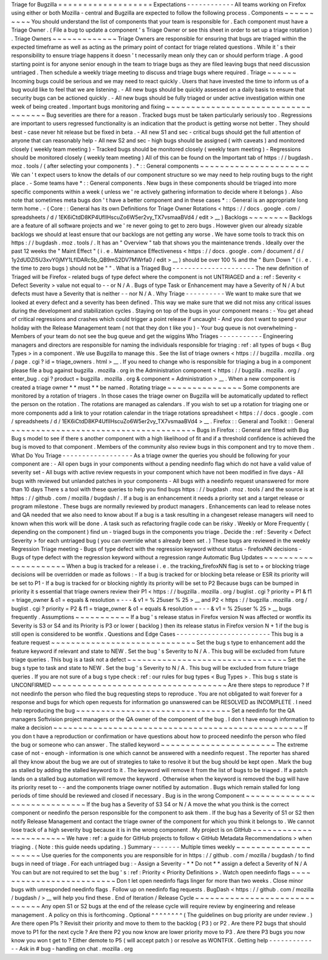 Triage
for
Bugzilla
=
=
=
=
=
=
=
=
=
=
=
=
=
=
=
=
=
=
=
Expectations
-
-
-
-
-
-
-
-
-
-
-
-
All
teams
working
on
Firefox
using
either
or
both
Mozilla
-
central
and
Bugzilla
are
expected
to
follow
the
following
process
.
Components
~
~
~
~
~
~
~
~
~
~
You
should
understand
the
list
of
components
that
your
team
is
responsible
for
.
Each
component
must
have
a
Triage
Owner
.
(
File
a
bug
to
update
a
component
'
s
Triage
Owner
or
see
this
sheet
in
order
to
set
up
a
triage
rotation
)
.
Triage
Owners
~
~
~
~
~
~
~
~
~
~
~
~
~
Triage
Owners
are
responsible
for
ensuring
that
bugs
are
triaged
within
the
expected
timeframe
as
well
as
acting
as
the
primary
point
of
contact
for
triage
related
questions
.
While
it
'
s
their
responsibility
to
ensure
triage
happens
it
doesn
'
t
necessarily
mean
only
they
can
or
should
perform
triage
.
A
good
starting
point
is
for
anyone
senior
enough
in
the
team
to
triage
bugs
as
they
are
filed
leaving
bugs
that
need
discussion
untriaged
.
Then
schedule
a
weekly
triage
meeting
to
discuss
and
triage
bugs
where
required
.
Triage
~
~
~
~
~
~
Incoming
bugs
could
be
serious
and
we
may
need
to
react
quickly
.
Users
that
have
invested
the
time
to
inform
us
of
a
bug
would
like
to
feel
that
we
are
listening
.
-
All
new
bugs
should
be
quickly
assessed
on
a
daily
basis
to
ensure
that
security
bugs
can
be
actioned
quickly
.
-
All
new
bugs
should
be
fully
triaged
or
under
active
investigation
within
one
week
of
being
created
.
Important
bugs
monitoring
and
fixing
~
~
~
~
~
~
~
~
~
~
~
~
~
~
~
~
~
~
~
~
~
~
~
~
~
~
~
~
~
~
~
~
~
~
~
~
Bug
severities
are
there
for
a
reason
.
Tracked
bugs
must
be
taken
particularly
seriously
too
.
Regressions
are
important
to
users
regressed
functionality
is
an
indication
that
the
product
is
getting
worse
not
better
.
They
should
best
-
case
never
hit
release
but
be
fixed
in
beta
.
-
All
new
S1
and
sec
-
critical
bugs
should
get
the
full
attention
of
anyone
that
can
reasonably
help
-
All
new
S2
and
sec
-
high
bugs
should
be
assigned
(
with
caveats
)
and
monitored
closely
(
weekly
team
meeting
)
-
Tracked
bugs
should
be
monitored
closely
(
weekly
team
meeting
)
-
Regressions
should
be
monitored
closely
(
weekly
team
meeting
)
All
of
this
can
be
found
on
the
Important
tab
of
https
:
/
/
bugdash
.
moz
.
tools
/
(
after
selecting
your
components
)
.
\
*
:
:
General
components
~
~
~
~
~
~
~
~
~
~
~
~
~
~
~
~
~
~
~
~
~
~
We
can
'
t
expect
users
to
know
the
details
of
our
component
structure
so
we
may
need
to
help
routing
bugs
to
the
right
place
.
-
Some
teams
have
\
*
:
:
General
components
.
New
bugs
in
these
components
should
be
triaged
into
more
specific
components
within
a
week
(
unless
we
'
re
actively
gathering
information
to
decide
where
it
belongs
)
.
Also
note
that
sometimes
meta
bugs
don
'
t
have
a
better
component
and
in
these
cases
\
*
:
:
General
is
an
appropriate
long
term
home
.
-
(
Core
:
:
General
has
its
own
Definitions
for
Triage
Owner
Rotations
<
https
:
/
/
docs
.
google
.
com
/
spreadsheets
/
d
/
1EK6iCtdD8KP4UflIHscuZo6W5er2vy_TX7vsmaaBVd4
/
edit
>
__
)
Backlogs
~
~
~
~
~
~
~
~
Backlogs
are
a
feature
of
all
software
projects
and
we
'
re
never
going
to
get
to
zero
bugs
.
However
given
our
already
sizable
backlogs
we
should
at
least
ensure
that
our
backlogs
are
not
getting
any
worse
.
We
have
some
tools
to
track
this
on
https
:
/
/
bugdash
.
moz
.
tools
/
.
It
has
an
"
Overview
"
tab
that
shows
you
the
maintenance
trends
.
Ideally
over
the
past
12
weeks
the
"
Maint
Effect
"
(
i
.
e
.
Maintenance
Effectiveness
<
https
:
/
/
docs
.
google
.
com
/
document
/
d
/
1y2dUDZI5U3xvY0jMY1LfIDARc5b_QB9mS2DV7MWrfa0
/
edit
>
__
)
should
be
over
100
%
and
the
"
Burn
Down
"
(
i
.
e
.
the
time
to
zero
bugs
)
should
not
be
"
"
.
What
is
a
Triaged
Bug
-
-
-
-
-
-
-
-
-
-
-
-
-
-
-
-
-
-
-
-
-
The
new
definition
of
Triaged
will
be
Firefox
-
related
bugs
of
type
defect
where
the
component
is
not
UNTRIAGED
and
a
:
ref
:
Severity
<
Defect
Severity
>
value
not
equal
to
-
-
or
N
/
A
.
Bugs
of
type
Task
or
Enhancement
may
have
a
Severity
of
N
/
A
but
defects
must
have
a
Severity
that
is
neither
-
-
nor
N
/
A
.
Why
Triage
-
-
-
-
-
-
-
-
-
-
We
want
to
make
sure
that
we
looked
at
every
defect
and
a
severity
has
been
defined
.
This
way
we
make
sure
that
we
did
not
miss
any
critical
issues
during
the
development
and
stabilization
cycles
.
Staying
on
top
of
the
bugs
in
your
component
means
:
-
You
get
ahead
of
critical
regressions
and
crashes
which
could
trigger
a
point
release
if
uncaught
-
And
you
don
t
want
to
spend
your
holiday
with
the
Release
Management
team
(
not
that
they
don
t
like
you
)
-
Your
bug
queue
is
not
overwhelming
-
Members
of
your
team
do
not
see
the
bug
queue
and
get
the
wiggins
Who
Triages
-
-
-
-
-
-
-
-
-
-
-
Engineering
managers
and
directors
are
responsible
for
naming
the
individuals
responsible
for
triaging
:
ref
:
all
types
of
bugs
<
Bug
Types
>
in
a
component
.
We
use
Bugzilla
to
manage
this
.
See
the
list
of
triage
owners
<
https
:
/
/
bugzilla
.
mozilla
.
org
/
page
.
cgi
?
id
=
triage_owners
.
html
>
__
.
If
you
need
to
change
who
is
responsible
for
triaging
a
bug
in
a
component
please
file
a
bug
against
bugzilla
.
mozilla
.
org
in
the
Administration
component
<
https
:
/
/
bugzilla
.
mozilla
.
org
/
enter_bug
.
cgi
?
product
=
bugzilla
.
mozilla
.
org
&
component
=
Administration
>
__
.
When
a
new
component
is
created
a
triage
owner
*
*
must
*
*
be
named
.
Rotating
triage
~
~
~
~
~
~
~
~
~
~
~
~
~
~
~
Some
components
are
monitored
by
a
rotation
of
triagers
.
In
those
cases
the
triage
owner
on
Bugzilla
will
be
automatically
updated
to
reflect
the
person
on
the
rotation
.
The
rotations
are
managed
as
calendars
.
If
you
wish
to
set
up
a
rotation
for
triaging
one
or
more
components
add
a
link
to
your
rotation
calendar
in
the
triage
rotations
spreadsheet
<
https
:
/
/
docs
.
google
.
com
/
spreadsheets
/
d
/
1EK6iCtdD8KP4UflIHscuZo6W5er2vy_TX7vsmaaBVd4
>
__
.
Firefox
:
:
General
and
Toolkit
:
:
General
~
~
~
~
~
~
~
~
~
~
~
~
~
~
~
~
~
~
~
~
~
~
~
~
~
~
~
~
~
~
~
~
~
~
~
~
~
Bugs
in
Firefox
:
:
General
are
fitted
with
Bug
Bug
s
model
to
see
if
there
s
another
component
with
a
high
likelihood
of
fit
and
if
a
threshold
confidence
is
achieved
the
bug
is
moved
to
that
component
.
Members
of
the
community
also
review
bugs
in
this
component
and
try
to
move
them
.
What
Do
You
Triage
-
-
-
-
-
-
-
-
-
-
-
-
-
-
-
-
-
-
As
a
triage
owner
the
queries
you
should
be
following
for
your
component
are
:
-
All
open
bugs
in
your
components
without
a
pending
needinfo
flag
which
do
not
have
a
valid
value
of
severity
set
-
All
bugs
with
active
review
requests
in
your
component
which
have
not
been
modified
in
five
days
-
All
bugs
with
reviewed
but
unlanded
patches
in
your
components
-
All
bugs
with
a
needinfo
request
unanswered
for
more
than
10
days
There
s
a
tool
with
these
queries
to
help
you
find
bugs
https
:
/
/
bugdash
.
moz
.
tools
/
and
the
source
is
at
https
:
/
/
github
.
com
/
mozilla
/
bugdash
/
.
If
a
bug
is
an
enhancement
it
needs
a
priority
set
and
a
target
release
or
program
milestone
.
These
bugs
are
normally
reviewed
by
product
managers
.
Enhancements
can
lead
to
release
notes
and
QA
needed
that
we
also
need
to
know
about
If
a
bug
is
a
task
resulting
in
a
changeset
release
managers
will
need
to
known
when
this
work
will
be
done
.
A
task
such
as
refactoring
fragile
code
can
be
risky
.
Weekly
or
More
Frequently
(
depending
on
the
component
)
find
un
-
triaged
bugs
in
the
components
you
triage
.
Decide
the
:
ref
:
Severity
<
Defect
Severity
>
for
each
untriaged
bug
(
you
can
override
what
s
already
been
set
.
)
These
bugs
are
reviewed
in
the
weekly
Regression
Triage
meeting
-
Bugs
of
type
defect
with
the
regression
keyword
without
status
-
firefoxNN
decisions
-
Bugs
of
type
defect
with
the
regression
keyword
without
a
regression
range
Automatic
Bug
Updates
~
~
~
~
~
~
~
~
~
~
~
~
~
~
~
~
~
~
~
~
~
When
a
bug
is
tracked
for
a
release
i
.
e
.
the
tracking_firefoxNN
flag
is
set
to
+
or
blocking
triage
decisions
will
be
overridden
or
made
as
follows
:
-
If
a
bug
is
tracked
for
or
blocking
beta
release
or
ESR
its
priority
will
be
set
to
P1
-
If
a
bug
is
tracked
for
or
blocking
nightly
its
priority
will
be
set
to
P2
Because
bugs
can
be
bumped
in
priority
it
s
essential
that
triage
owners
review
their
P1
<
https
:
/
/
bugzilla
.
mozilla
.
org
/
buglist
.
cgi
?
priority
=
P1
&
f1
=
triage_owner
&
o1
=
equals
&
resolution
=
-
-
-
&
v1
=
%
25user
%
25
>
__
and
P2
<
https
:
/
/
bugzilla
.
mozilla
.
org
/
buglist
.
cgi
?
priority
=
P2
&
f1
=
triage_owner
&
o1
=
equals
&
resolution
=
-
-
-
&
v1
=
%
25user
%
25
>
__
bugs
frequently
.
Assumptions
~
~
~
~
~
~
~
~
~
~
~
If
a
bug
'
s
release
status
in
Firefox
version
N
was
affected
or
wontfix
its
Severity
is
S3
or
S4
and
its
Priority
is
P3
or
lower
(
backlog
)
then
its
release
status
in
Firefox
version
N
+
1
if
the
bug
is
still
open
is
considered
to
be
wontfix
.
Questions
and
Edge
Cases
-
-
-
-
-
-
-
-
-
-
-
-
-
-
-
-
-
-
-
-
-
-
-
-
This
bug
is
a
feature
request
~
~
~
~
~
~
~
~
~
~
~
~
~
~
~
~
~
~
~
~
~
~
~
~
~
~
~
~
~
Set
the
bug
s
type
to
enhancement
add
the
feature
keyword
if
relevant
and
state
to
NEW
.
Set
the
bug
'
s
Severity
to
N
/
A
.
This
bug
will
be
excluded
from
future
triage
queries
.
This
bug
is
a
task
not
a
defect
~
~
~
~
~
~
~
~
~
~
~
~
~
~
~
~
~
~
~
~
~
~
~
~
~
~
~
~
~
~
~
~
Set
the
bug
s
type
to
task
and
state
to
NEW
.
Set
the
bug
'
s
Severity
to
N
/
A
.
This
bug
will
be
excluded
from
future
triage
queries
.
If
you
are
not
sure
of
a
bug
s
type
check
:
ref
:
our
rules
for
bug
types
<
Bug
Types
>
.
This
bug
s
state
is
UNCONFIRMED
~
~
~
~
~
~
~
~
~
~
~
~
~
~
~
~
~
~
~
~
~
~
~
~
~
~
~
~
~
~
~
~
~
~
~
Are
there
steps
to
reproduce
?
If
not
needinfo
the
person
who
filed
the
bug
requesting
steps
to
reproduce
.
You
are
not
obligated
to
wait
forever
for
a
response
and
bugs
for
which
open
requests
for
information
go
unanswered
can
be
RESOLVED
as
INCOMPLETE
.
I
need
help
reproducing
the
bug
~
~
~
~
~
~
~
~
~
~
~
~
~
~
~
~
~
~
~
~
~
~
~
~
~
~
~
~
~
~
~
Set
a
needinfo
for
the
QA
managers
Softvision
project
managers
or
the
QA
owner
of
the
component
of
the
bug
.
I
don
t
have
enough
information
to
make
a
decision
~
~
~
~
~
~
~
~
~
~
~
~
~
~
~
~
~
~
~
~
~
~
~
~
~
~
~
~
~
~
~
~
~
~
~
~
~
~
~
~
~
~
~
~
~
~
~
~
~
~
If
you
don
t
have
a
reproduction
or
confirmation
or
have
questions
about
how
to
proceed
needinfo
the
person
who
filed
the
bug
or
someone
who
can
answer
.
The
stalled
keyword
~
~
~
~
~
~
~
~
~
~
~
~
~
~
~
~
~
~
~
~
~
~
~
The
extreme
case
of
not
-
enough
-
information
is
one
which
cannot
be
answered
with
a
needinfo
request
.
The
reporter
has
shared
all
they
know
about
the
bug
we
are
out
of
strategies
to
take
to
resolve
it
but
the
bug
should
be
kept
open
.
Mark
the
bug
as
stalled
by
adding
the
stalled
keyword
to
it
.
The
keyword
will
remove
it
from
the
list
of
bugs
to
be
triaged
.
If
a
patch
lands
on
a
stalled
bug
automation
will
remove
the
keyword
.
Otherwise
when
the
keyword
is
removed
the
bug
will
have
its
priority
reset
to
-
-
and
the
components
triage
owner
notified
by
automation
.
Bugs
which
remain
stalled
for
long
periods
of
time
should
be
reviewed
and
closed
if
necessary
.
Bug
is
in
the
wrong
Component
~
~
~
~
~
~
~
~
~
~
~
~
~
~
~
~
~
~
~
~
~
~
~
~
~
~
~
~
~
If
the
bug
has
a
Severity
of
S3
S4
or
N
/
A
move
the
what
you
think
is
the
correct
component
or
needinfo
the
person
responsible
for
the
component
to
ask
them
.
If
the
bug
has
a
Severity
of
S1
or
S2
then
notify
Release
Management
and
contact
the
triage
owner
of
the
component
for
which
you
think
it
belongs
to
.
We
cannot
lose
track
of
a
high
severity
bug
because
it
is
in
the
wrong
component
.
My
project
is
on
GitHub
~
~
~
~
~
~
~
~
~
~
~
~
~
~
~
~
~
~
~
~
~
~
~
We
have
:
ref
:
a
guide
for
GitHub
projects
to
follow
<
GitHub
Metadata
Recommendations
>
when
triaging
.
(
Note
:
this
guide
needs
updating
.
)
Summary
-
-
-
-
-
-
-
Multiple
times
weekly
~
~
~
~
~
~
~
~
~
~
~
~
~
~
~
~
~
~
~
~
~
Use
queries
for
the
components
you
are
responsible
for
in
https
:
/
/
github
.
com
/
mozilla
/
bugdash
/
to
find
bugs
in
need
of
triage
.
For
each
untriaged
bug
:
-
Assign
a
Severity
-
*
*
Do
not
*
*
assign
a
defect
a
Severity
of
N
/
A
You
can
but
are
not
required
to
set
the
bug
'
s
:
ref
:
Priority
<
Priority
Definitions
>
.
Watch
open
needinfo
flags
~
~
~
~
~
~
~
~
~
~
~
~
~
~
~
~
~
~
~
~
~
~
~
~
~
Don
t
let
open
needinfo
flags
linger
for
more
than
two
weeks
.
Close
minor
bugs
with
unresponded
needinfo
flags
.
Follow
up
on
needinfo
flag
requests
.
BugDash
<
https
:
/
/
github
.
com
/
mozilla
/
bugdash
/
>
__
will
help
you
find
these
.
End
of
Iteration
/
Release
Cycle
~
~
~
~
~
~
~
~
~
~
~
~
~
~
~
~
~
~
~
~
~
~
~
~
~
~
~
~
~
~
Any
open
S1
or
S2
bugs
at
the
end
of
the
release
cycle
will
require
review
by
engineering
and
release
management
.
A
policy
on
this
is
forthcoming
.
Optional
^
^
^
^
^
^
^
^
(
The
guidelines
on
bug
priority
are
under
review
.
)
Are
there
open
P1s
?
Revisit
their
priority
and
move
to
them
to
the
backlog
(
P3
)
or
P2
.
Are
there
P2
bugs
that
should
move
to
P1
for
the
next
cycle
?
Are
there
P2
you
now
know
are
lower
priority
move
to
P3
.
Are
there
P3
bugs
you
now
know
you
won
t
get
to
?
Either
demote
to
P5
(
will
accept
patch
)
or
resolve
as
WONTFIX
.
Getting
help
-
-
-
-
-
-
-
-
-
-
-
-
-
Ask
in
#
bug
-
handling
on
chat
.
mozilla
.
org
